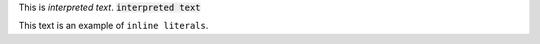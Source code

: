 
This is `interpreted text`. 
:code:`interpreted text`

This text is an example of ``inline literals``.
